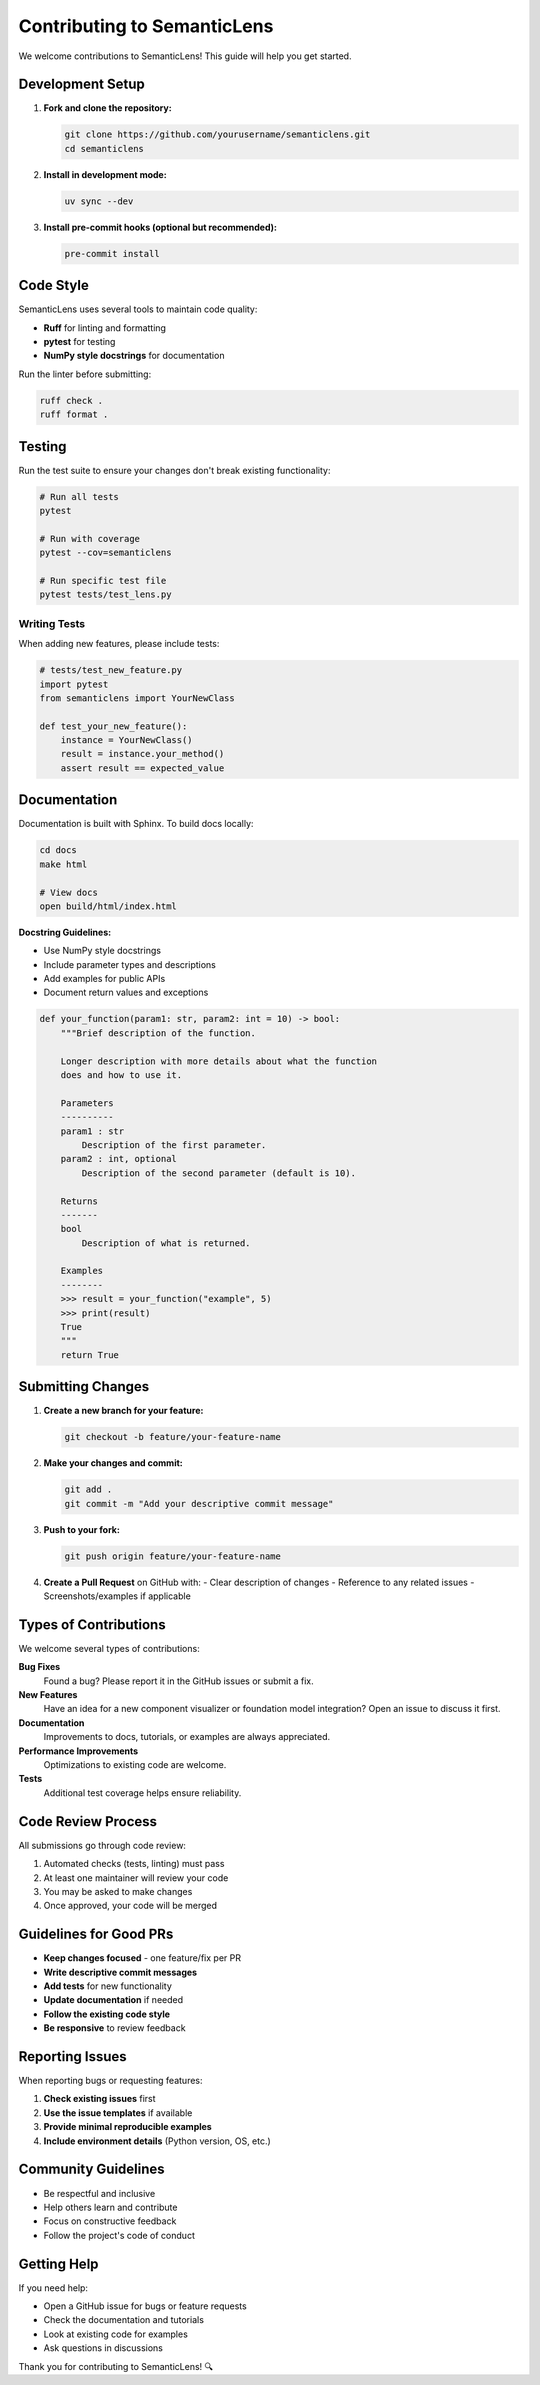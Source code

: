 Contributing to SemanticLens
============================

We welcome contributions to SemanticLens! This guide will help you get started.

Development Setup
-----------------

1. **Fork and clone the repository:**

   .. code-block:: bash

      git clone https://github.com/yourusername/semanticlens.git
      cd semanticlens

2. **Install in development mode:**

   .. code-block:: bash

      uv sync --dev

3. **Install pre-commit hooks (optional but recommended):**

   .. code-block:: bash

      pre-commit install

Code Style
----------

SemanticLens uses several tools to maintain code quality:

- **Ruff** for linting and formatting
- **pytest** for testing
- **NumPy style docstrings** for documentation

Run the linter before submitting:

.. code-block:: bash

   ruff check .
   ruff format .

Testing
-------

Run the test suite to ensure your changes don't break existing functionality:

.. code-block:: bash

   # Run all tests
   pytest

   # Run with coverage
   pytest --cov=semanticlens

   # Run specific test file
   pytest tests/test_lens.py

Writing Tests
~~~~~~~~~~~~~

When adding new features, please include tests:

.. code-block:: python

   # tests/test_new_feature.py
   import pytest
   from semanticlens import YourNewClass

   def test_your_new_feature():
       instance = YourNewClass()
       result = instance.your_method()
       assert result == expected_value

Documentation
-------------

Documentation is built with Sphinx. To build docs locally:

.. code-block:: bash

   cd docs
   make html
   
   # View docs
   open build/html/index.html

**Docstring Guidelines:**

- Use NumPy style docstrings
- Include parameter types and descriptions
- Add examples for public APIs
- Document return values and exceptions

.. code-block:: python

   def your_function(param1: str, param2: int = 10) -> bool:
       """Brief description of the function.
       
       Longer description with more details about what the function
       does and how to use it.
       
       Parameters
       ----------
       param1 : str
           Description of the first parameter.
       param2 : int, optional
           Description of the second parameter (default is 10).
           
       Returns
       -------
       bool
           Description of what is returned.
           
       Examples
       --------
       >>> result = your_function("example", 5)
       >>> print(result)
       True
       """
       return True

Submitting Changes
------------------

1. **Create a new branch for your feature:**

   .. code-block:: bash

      git checkout -b feature/your-feature-name

2. **Make your changes and commit:**

   .. code-block:: bash

      git add .
      git commit -m "Add your descriptive commit message"

3. **Push to your fork:**

   .. code-block:: bash

      git push origin feature/your-feature-name

4. **Create a Pull Request** on GitHub with:
   - Clear description of changes
   - Reference to any related issues
   - Screenshots/examples if applicable

Types of Contributions
----------------------

We welcome several types of contributions:

**Bug Fixes**
   Found a bug? Please report it in the GitHub issues or submit a fix.

**New Features**
   Have an idea for a new component visualizer or foundation model integration?
   Open an issue to discuss it first.

**Documentation**
   Improvements to docs, tutorials, or examples are always appreciated.

**Performance Improvements**
   Optimizations to existing code are welcome.

**Tests**
   Additional test coverage helps ensure reliability.

Code Review Process
-------------------

All submissions go through code review:

1. Automated checks (tests, linting) must pass
2. At least one maintainer will review your code
3. You may be asked to make changes
4. Once approved, your code will be merged

Guidelines for Good PRs
-----------------------

- **Keep changes focused** - one feature/fix per PR
- **Write descriptive commit messages**
- **Add tests** for new functionality
- **Update documentation** if needed
- **Follow the existing code style**
- **Be responsive** to review feedback

Reporting Issues
----------------

When reporting bugs or requesting features:

1. **Check existing issues** first
2. **Use the issue templates** if available
3. **Provide minimal reproducible examples**
4. **Include environment details** (Python version, OS, etc.)

Community Guidelines
--------------------

- Be respectful and inclusive
- Help others learn and contribute
- Focus on constructive feedback
- Follow the project's code of conduct

Getting Help
------------

If you need help:

- Open a GitHub issue for bugs or feature requests
- Check the documentation and tutorials
- Look at existing code for examples
- Ask questions in discussions

Thank you for contributing to SemanticLens! 🔍
